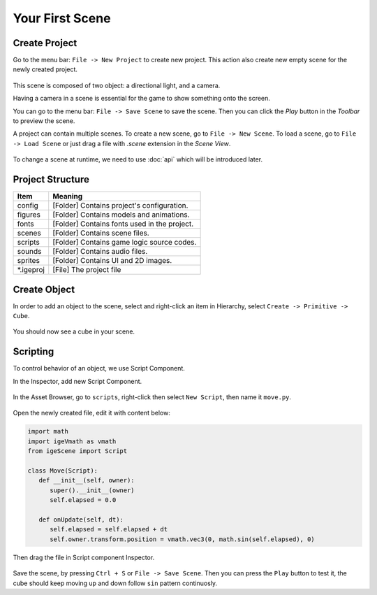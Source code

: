 Your First Scene
================

Create Project
--------------

Go to the menu bar: ``File -> New Project`` to create new project. This action also create new empty scene for the newly created project.

.. figure:: images/create_project.png
   :alt: Create Project

This scene is composed of two object: a directional light, and a camera.

Having a camera in a scene is essential for the game to show something onto the screen.

You can go to the menu bar: ``File -> Save Scene`` to save the scene. Then you can click the `Play` button in the `Toolbar` to preview the scene.

A project can contain multiple scenes. To create a new scene, go to ``File -> New Scene``. To load a scene, go to ``File -> Load Scene`` or just drag a file with `.scene` extension in the `Scene View`.

.. figure:: images/new_cube.png
   :alt: Create Cube

To change a scene at runtime, we need to use :doc:`api` which will be introduced later.

Project Structure
------------------

.. table::
   :widths: auto

   =============  =================================
    Item           Meaning
   =============  =================================
   config          [Folder] Contains project's configuration.
   figures         [Folder] Contains models and animations.
   fonts           [Folder] Contains fonts used in the project.
   scenes          [Folder] Contains scene files.
   scripts         [Folder] Contains game logic source codes.
   sounds          [Folder] Contains audio files.
   sprites         [Folder] Contains UI and 2D images.
   \*.igeproj      [File] The project file
   =============  =================================

Create Object
-------------

In order to add an object to the scene, select and right-click an item in Hierarchy, select ``Create -> Primitive -> Cube``.

.. figure:: images/new_cube.png
   :alt: Create Cube

You should now see a cube in your scene.

.. figure:: images/new_cube_scene.png
   :alt: Scene With New Cube

Scripting
---------

To control behavior of an object, we use Script Component.

In the Inspector, add new Script Component.

.. figure:: images/new_script.png
   :alt: Create Script Component

In the Asset Browser, go to ``scripts``, right-click then select ``New Script``, then name it ``move.py``.

.. figure:: images/new_python.png
   :alt: Create Script Component

Open the newly created file, edit it with content below:

.. code:: python

   import math
   import igeVmath as vmath   
   from igeScene import Script

   class Move(Script):
      def __init__(self, owner):
         super().__init__(owner)
         self.elapsed = 0.0

      def onUpdate(self, dt):
         self.elapsed = self.elapsed + dt
         self.owner.transform.position = vmath.vec3(0, math.sin(self.elapsed), 0)

Then drag the file in Script component Inspector.

.. figure:: images/drag_python.png
   :alt: Create Script Component

Save the scene, by pressing ``Ctrl + S`` or ``File -> Save Scene``. Then you can press the ``Play`` button to test it, the cube should keep moving up and down follow ``sin`` pattern continuosly.